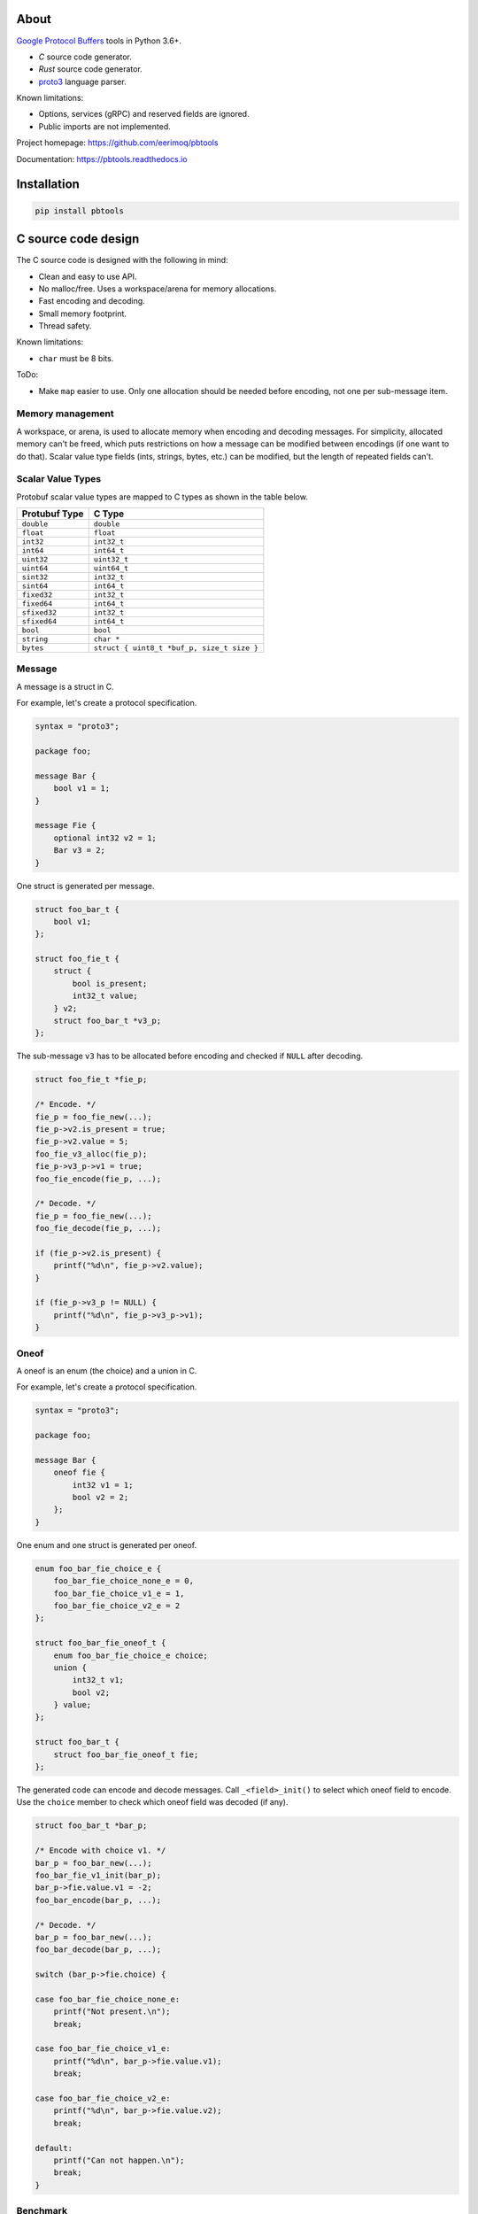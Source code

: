 |buildstatus|_
|appveyor|_
|coverage|_
|codecov|_
|nala|_

About
=====

`Google Protocol Buffers`_ tools in Python 3.6+.

- `C` source code generator.

- `Rust` source code generator.

- `proto3`_ language parser.

Known limitations:

- Options, services (gRPC) and reserved fields are ignored.

- Public imports are not implemented.

Project homepage: https://github.com/eerimoq/pbtools

Documentation: https://pbtools.readthedocs.io

Installation
============

.. code-block:: python

   pip install pbtools

C source code design
====================

The C source code is designed with the following in mind:

- Clean and easy to use API.

- No malloc/free. Uses a workspace/arena for memory allocations.

- Fast encoding and decoding.

- Small memory footprint.

- Thread safety.

Known limitations:

- ``char`` must be 8 bits.

ToDo:

- Make ``map`` easier to use. Only one allocation should be needed
  before encoding, not one per sub-message item.

Memory management
-----------------

A workspace, or arena, is used to allocate memory when encoding and
decoding messages. For simplicity, allocated memory can't be freed,
which puts restrictions on how a message can be modified between
encodings (if one want to do that). Scalar value type fields (ints,
strings, bytes, etc.) can be modified, but the length of repeated
fields can't.

Scalar Value Types
------------------

Protobuf scalar value types are mapped to C types as shown in the
table below.

+---------------+--------------------------------------------+
| Protubuf Type | C Type                                     |
+===============+============================================+
| ``double``    | ``double``                                 |
+---------------+--------------------------------------------+
| ``float``     | ``float``                                  |
+---------------+--------------------------------------------+
| ``int32``     | ``int32_t``                                |
+---------------+--------------------------------------------+
| ``int64``     | ``int64_t``                                |
+---------------+--------------------------------------------+
| ``uint32``    | ``uint32_t``                               |
+---------------+--------------------------------------------+
| ``uint64``    | ``uint64_t``                               |
+---------------+--------------------------------------------+
| ``sint32``    | ``int32_t``                                |
+---------------+--------------------------------------------+
| ``sint64``    | ``int64_t``                                |
+---------------+--------------------------------------------+
| ``fixed32``   | ``int32_t``                                |
+---------------+--------------------------------------------+
| ``fixed64``   | ``int64_t``                                |
+---------------+--------------------------------------------+
| ``sfixed32``  | ``int32_t``                                |
+---------------+--------------------------------------------+
| ``sfixed64``  | ``int64_t``                                |
+---------------+--------------------------------------------+
| ``bool``      | ``bool``                                   |
+---------------+--------------------------------------------+
| ``string``    | ``char *``                                 |
+---------------+--------------------------------------------+
| ``bytes``     | ``struct { uint8_t *buf_p, size_t size }`` |
+---------------+--------------------------------------------+

Message
-------

A message is a struct in C.

For example, let's create a protocol specification.

.. code-block:: proto

   syntax = "proto3";

   package foo;

   message Bar {
       bool v1 = 1;
   }

   message Fie {
       optional int32 v2 = 1;
       Bar v3 = 2;
   }

One struct is generated per message.

.. code-block:: c

   struct foo_bar_t {
       bool v1;
   };

   struct foo_fie_t {
       struct {
           bool is_present;
           int32_t value;
       } v2;
       struct foo_bar_t *v3_p;
   };

The sub-message ``v3`` has to be allocated before encoding and checked
if ``NULL`` after decoding.

.. code-block:: c

   struct foo_fie_t *fie_p;

   /* Encode. */
   fie_p = foo_fie_new(...);
   fie_p->v2.is_present = true;
   fie_p->v2.value = 5;
   foo_fie_v3_alloc(fie_p);
   fie_p->v3_p->v1 = true;
   foo_fie_encode(fie_p, ...);

   /* Decode. */
   fie_p = foo_fie_new(...);
   foo_fie_decode(fie_p, ...);

   if (fie_p->v2.is_present) {
       printf("%d\n", fie_p->v2.value);
   }

   if (fie_p->v3_p != NULL) {
       printf("%d\n", fie_p->v3_p->v1);
   }

Oneof
-----

A oneof is an enum (the choice) and a union in C.

For example, let's create a protocol specification.

.. code-block:: proto

   syntax = "proto3";

   package foo;

   message Bar {
       oneof fie {
           int32 v1 = 1;
           bool v2 = 2;
       };
   }

One enum and one struct is generated per oneof.

.. code-block:: c

   enum foo_bar_fie_choice_e {
       foo_bar_fie_choice_none_e = 0,
       foo_bar_fie_choice_v1_e = 1,
       foo_bar_fie_choice_v2_e = 2
   };

   struct foo_bar_fie_oneof_t {
       enum foo_bar_fie_choice_e choice;
       union {
           int32_t v1;
           bool v2;
       } value;
   };

   struct foo_bar_t {
       struct foo_bar_fie_oneof_t fie;
   };

The generated code can encode and decode messages. Call
``_<field>_init()`` to select which oneof field to encode. Use the
``choice`` member to check which oneof field was decoded (if any).

.. code-block:: c

   struct foo_bar_t *bar_p;

   /* Encode with choice v1. */
   bar_p = foo_bar_new(...);
   foo_bar_fie_v1_init(bar_p);
   bar_p->fie.value.v1 = -2;
   foo_bar_encode(bar_p, ...);

   /* Decode. */
   bar_p = foo_bar_new(...);
   foo_bar_decode(bar_p, ...);

   switch (bar_p->fie.choice) {

   case foo_bar_fie_choice_none_e:
       printf("Not present.\n");
       break;

   case foo_bar_fie_choice_v1_e:
       printf("%d\n", bar_p->fie.value.v1);
       break;

   case foo_bar_fie_choice_v2_e:
       printf("%d\n", bar_p->fie.value.v2);
       break;

   default:
       printf("Can not happen.\n");
       break;
   }

Benchmark
---------

See `benchmark`_ for a benchmark of a few C/C++ protobuf libraries.

Rust source code design
=======================

The Rust source code is designed with the following in mind:

- Clean and easy to use API.

- Fast encoding and decoding.

Scalar Value Types
------------------

Protobuf scalar value types are mapped to Rust types as shown in the
table below.

+---------------+--------------------------------------------+
| Protubuf Type | Rust Type                                  |
+===============+============================================+
| ``double``    | ``f64``                                    |
+---------------+--------------------------------------------+
| ``float``     | ``f32``                                    |
+---------------+--------------------------------------------+
| ``int32``     | ``i32``                                    |
+---------------+--------------------------------------------+
| ``int64``     | ``i64``                                    |
+---------------+--------------------------------------------+
| ``uint32``    | ``u32``                                    |
+---------------+--------------------------------------------+
| ``uint64``    | ``u64``                                    |
+---------------+--------------------------------------------+
| ``sint32``    | ``i32``                                    |
+---------------+--------------------------------------------+
| ``sint64``    | ``i64``                                    |
+---------------+--------------------------------------------+
| ``fixed32``   | ``i32``                                    |
+---------------+--------------------------------------------+
| ``fixed64``   | ``i64``                                    |
+---------------+--------------------------------------------+
| ``sfixed32``  | ``i32``                                    |
+---------------+--------------------------------------------+
| ``sfixed64``  | ``i64``                                    |
+---------------+--------------------------------------------+
| ``bool``      | ``bool``                                   |
+---------------+--------------------------------------------+
| ``string``    | ``String``                                 |
+---------------+--------------------------------------------+
| ``bytes``     | ``Vec<u8>``                                |
+---------------+--------------------------------------------+

Message
-------

A message is a struct in Rust.

For example, let's create a protocol specification.

.. code-block:: proto

   syntax = "proto3";

   package foo;

   message Bar {
       bool v1 = 1;
   }

   message Fie {
       optional int32 v2 = 1;
       Bar v3 = 2;
   }

One struct is generated per message.

.. code-block:: rust

   pub struct Bar {
       pub v1: bool
   };

   pub struct Fie {
       pub v2: Option<i32>,
       pub v3: Option<Box<Bar>>;
   };

.. code-block:: rust

   // Encode.
   let fie = Fie {
       v2: Some(5),
       v3: Some(Bar {
           v1: true
       })
   };

   let encoded = fie.encode();

   // Decode.
   fie = Default::default();
   fie.decode(encoded);

   if let Some(v2) = fie.v2 {
        println!("v2: {}", v2);
   }

   if let Some(v3) = fie.v3 {
        println!("v3.v1: {}", v3.v1);
   }

Oneof
-----

A oneof is an enum in Rust.

For example, let's create a protocol specification.

.. code-block:: proto

   syntax = "proto3";

   package foo;

   message Bar {
       oneof fie {
           int32 v1 = 1;
           bool v2 = 2;
       };
   }

One enum is generated per oneof.

.. code-block:: rust

   mod bar {
       mod oneof {
           pub enum Fie {
               v1(i32),
               v2(bool)
           }
       }
   }

   pub struct Bar {
       fie: Option<bar::oneof::Fie>;
   }

The generated code can encode and decode messages.

.. code-block:: rust

   // Encode with choice v1.
   let mut bar: Bar {
       fie: Some(bar::oneof::Fie::v1(-2))
   };

   let encoded = bar.encode();

   // Decode.
   bar = Default::default();
   bar.decode(encoded);

   if let Some(fie) = bar.fie {
       match fie {
           bar::oneof::Fie::v1(v1) => println!("v1: {}", v1),
           bar::oneof::Fie::v2(v2) => println!("v2: {}", v2)
      }
   }

Example usage
=============

C source code
-------------

In this example we use the simple proto-file `hello_world.proto`_.

.. code-block:: proto

   syntax = "proto3";

   package hello_world;

   message Foo {
       int32 bar = 1;
   }

Generate C source code from the proto-file.

.. code-block:: text

   $ pbtools generate_c_source examples/hello_world/hello_world.proto

See `hello_world.h`_ and `hello_world.c`_ for the contents of the
generated files.

We'll use the generated types and functions below.

.. code-block:: c

   struct hello_world_foo_t {
      struct pbtools_message_base_t base;
      int32_t bar;
   };

   struct hello_world_foo_t *hello_world_foo_new(
       void *workspace_p,
       size_t size);

   int hello_world_foo_encode(
       struct hello_world_foo_t *self_p,
       void *encoded_p,
       size_t size);

   int hello_world_foo_decode(
       struct hello_world_foo_t *self_p,
       const uint8_t *encoded_p,
       size_t size);

Encode and decode the Foo-message in `main.c`_.

.. code-block:: c

   #include <stdio.h>
   #include "hello_world.h"

   int main(int argc, const char *argv[])
   {
       int size;
       uint8_t workspace[64];
       uint8_t encoded[16];
       struct hello_world_foo_t *foo_p;

       /* Encode. */
       foo_p = hello_world_foo_new(&workspace[0], sizeof(workspace));

       if (foo_p == NULL) {
           return (1);
       }

       foo_p->bar = 78;
       size = hello_world_foo_encode(foo_p, &encoded[0], sizeof(encoded));

       if (size < 0) {
           return (2);
       }

       printf("Successfully encoded Foo into %d bytes.\n", size);

       /* Decode. */
       foo_p = hello_world_foo_new(&workspace[0], sizeof(workspace));

       if (foo_p == NULL) {
           return (3);
       }

       size = hello_world_foo_decode(foo_p, &encoded[0], size);

       if (size < 0) {
           return (4);
       }

       printf("Successfully decoded %d bytes into Foo.\n", size);
       printf("Foo.bar: %d\n", foo_p->bar);

       return (0);
   }

Build and run the program.

.. code-block:: text

   $ gcc -I lib/include main.c hello_world.c lib/src/pbtools.c -o main
   $ ./main
   Successfully encoded Foo into 2 bytes.
   Successfully decoded 2 bytes into Foo.
   Foo.bar: 78

See `examples/hello_world`_ for all files used in this example.

Command line tool
-----------------

The generate C source subcommand
^^^^^^^^^^^^^^^^^^^^^^^^^^^^^^^^

Below is an example of how to generate C source code from a
proto-file.

.. code-block:: text

   $ pbtools generate_c_source examples/address_book/address_book.proto

See `address_book.h`_ and `address_book.c`_ for the contents of the
generated files.

.. |buildstatus| image:: https://travis-ci.org/eerimoq/pbtools.svg?branch=master
.. _buildstatus: https://travis-ci.org/eerimoq/pbtools

.. |appveyor| image:: https://ci.appveyor.com/api/projects/status/github/eerimoq/pbtools?svg=true
.. _appveyor: https://ci.appveyor.com/project/eerimoq/pbtools/branch/master

.. |coverage| image:: https://coveralls.io/repos/github/eerimoq/pbtools/badge.svg?branch=master
.. _coverage: https://coveralls.io/github/eerimoq/pbtools

.. |codecov| image:: https://codecov.io/gh/eerimoq/pbtools/branch/master/graph/badge.svg
.. _codecov: https://codecov.io/gh/eerimoq/pbtools

.. |nala| image:: https://img.shields.io/badge/nala-test-blue.svg
.. _nala: https://github.com/eerimoq/nala

.. _Google Protocol Buffers: https://developers.google.com/protocol-buffers

.. _proto3: https://developers.google.com/protocol-buffers/docs/proto3

.. _address_book.h: https://github.com/eerimoq/pbtools/blob/master/examples/address_book/generated/address_book.h

.. _address_book.c: https://github.com/eerimoq/pbtools/blob/master/examples/address_book/generated/address_book.c

.. _hello_world.proto: https://github.com/eerimoq/pbtools/blob/master/examples/hello_world/hello_world.proto

.. _hello_world.h: https://github.com/eerimoq/pbtools/blob/master/examples/hello_world/generated/hello_world.h

.. _hello_world.c: https://github.com/eerimoq/pbtools/blob/master/examples/hello_world/generated/hello_world.c

.. _main.c: https://github.com/eerimoq/pbtools/blob/master/examples/hello_world/main.c

.. _examples/hello_world: https://github.com/eerimoq/pbtools/blob/master/examples/hello_world

.. _benchmark: https://github.com/eerimoq/pbtools/blob/master/benchmark
